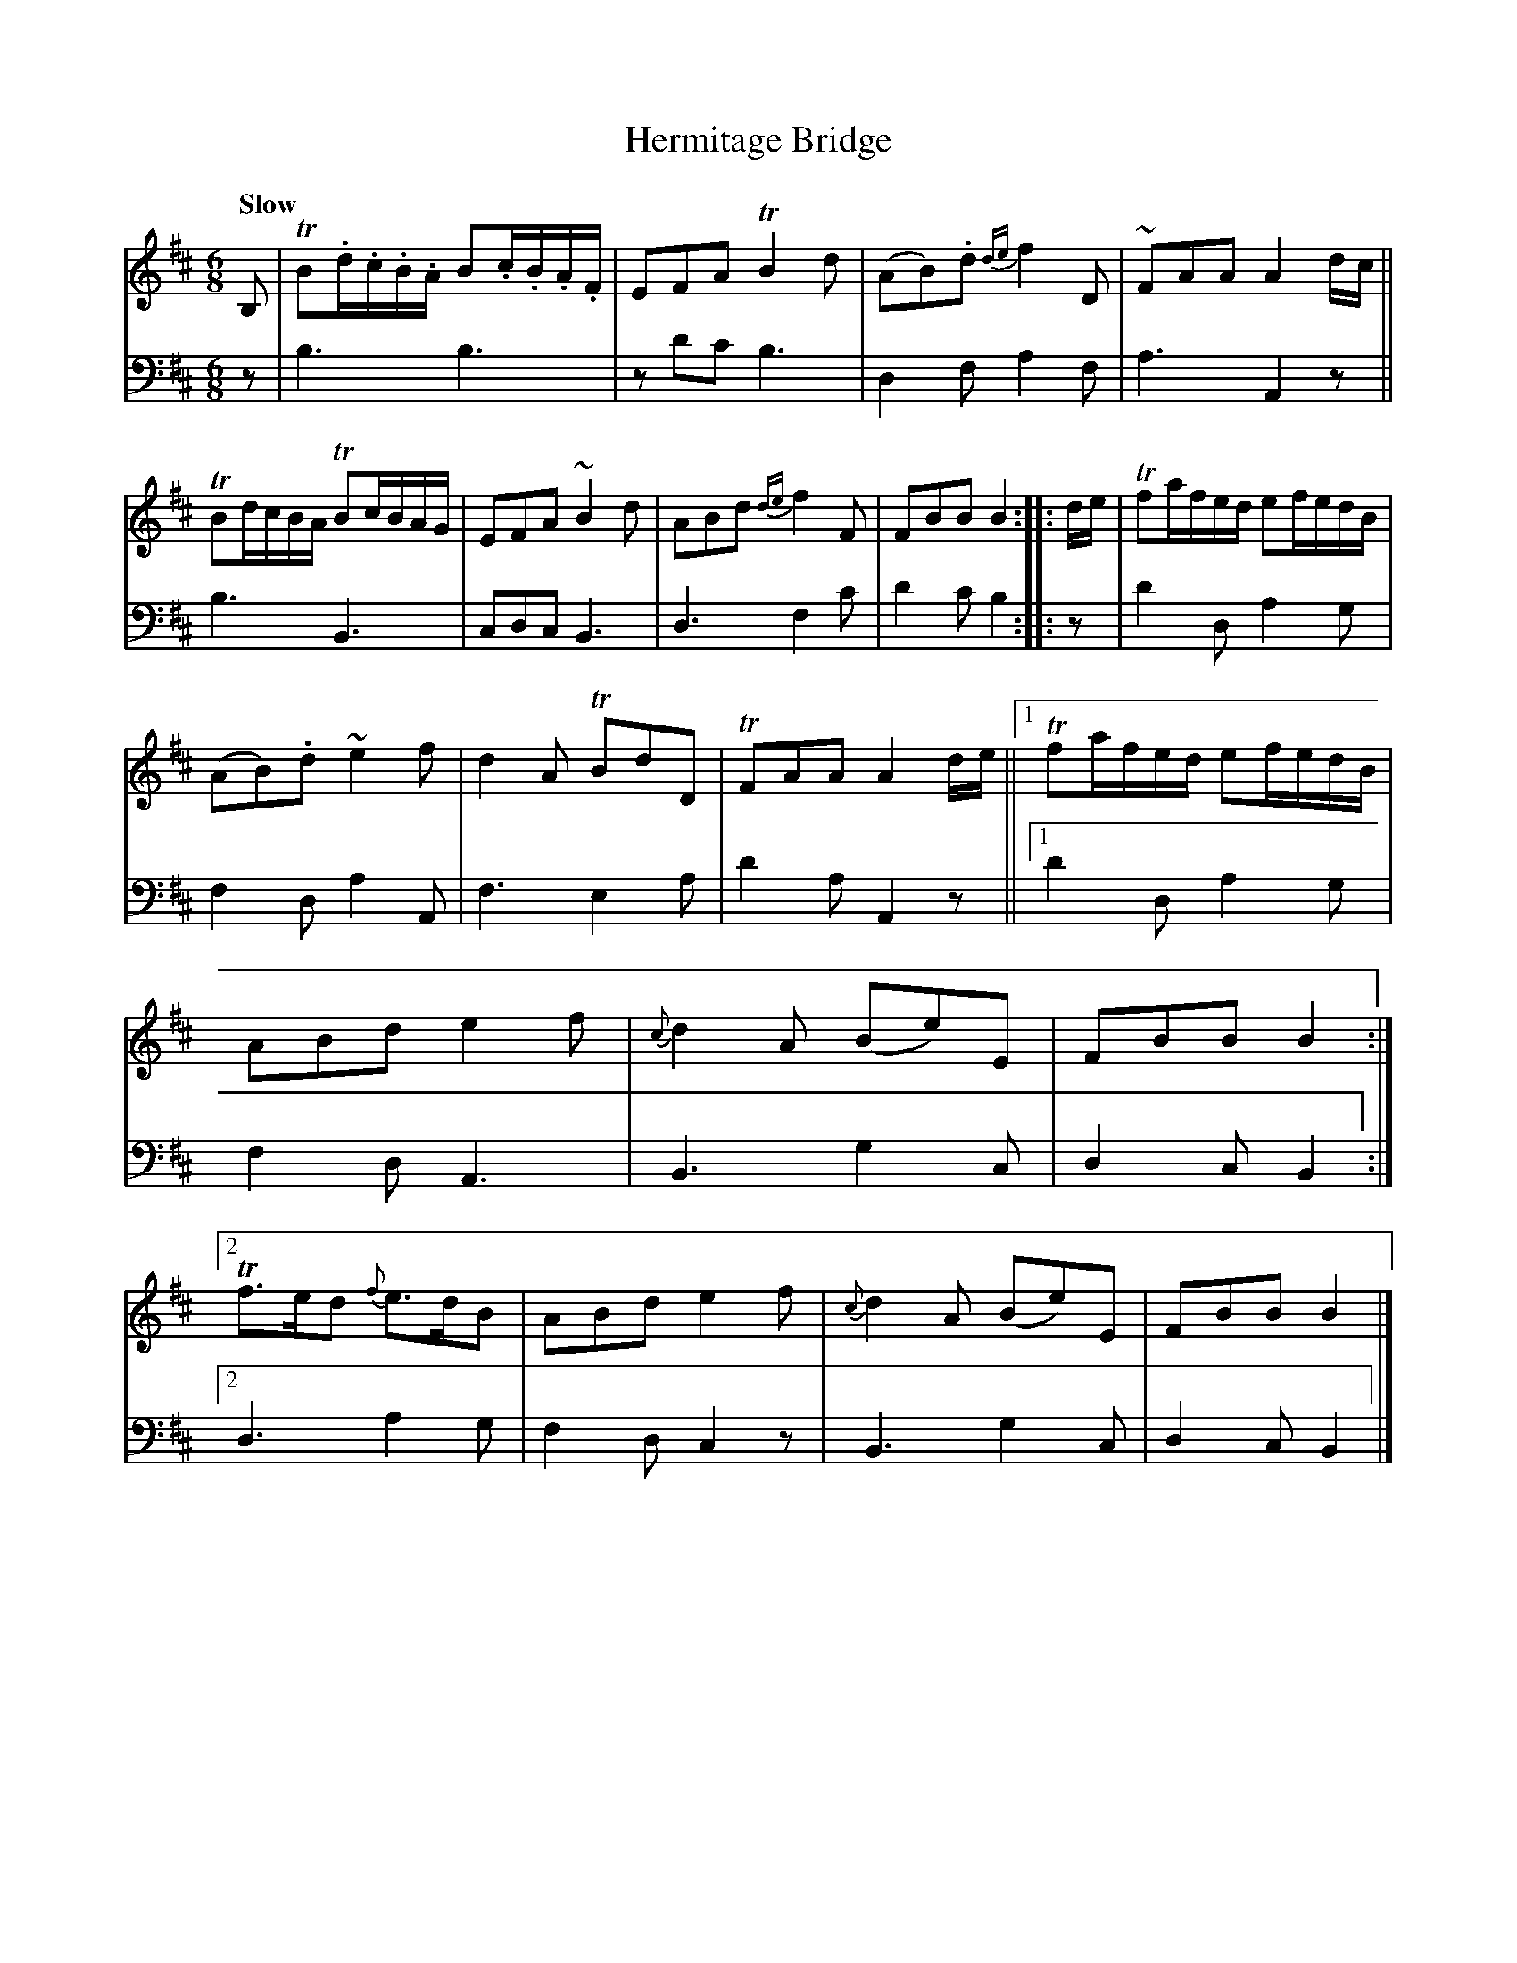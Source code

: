 X: 2241
T: Hermitage Bridge
%R: air, jig
B: Niel Gow & Sons "A Sec ond Collection of Strathspey Reels, etc." v.2 p.24 #1
Z: 2022 John Chambers <jc:trillian.mit.edu>
M: 6/8
L: 1/8
Q: "Slow"
K: Bm
% - - - - - - - - - -
% Voice 1 reformatted for 2 9+11-bar lines, for compactness and proofreading.
V: 1 staves=2
B, |\
TB.d/.c/.B/.A/ B.c/.B/.A/.F/ | EFA TB2d | (AB).d {de}f2D | ~FAA A2d/c/ ||\
TBd/c/B/A/ TBc/B/A/G/ | EFA ~B2d | ABd {de}f2F | FBB B2 :: d/e/ |\
Tfa/f/e/d/ ef/e/d/B/ |
(AB).d ~e2f | d2A TBdD | TFAA A2d/e/ ||\
[1 Tfa/f/e/d/ ef/e/d/B/ | ABd e2f | {c}d2A (Be)E | FBB B2 :|\
[2 Tf>ed {f}e>dB | ABd e2f | {c}d2A (Be)E | FBB B2 |]
% - - - - - - - - - -
% Voice 2 preserves the staff layout in the book.
V: 2 clef=bass middle=d
z | b3 b3 | zd'c' b3 | d2f a2f | a3 A2z || b3 B3 |
cdc B3 | d3 f2c' | d'2c' b2 ::  z | d'2d a2g | f2d a2A | f3 e2a | d'2a A2z ||
[1 d'2d a2g | f2d A3 | B3 g2c | d2c B2 :|[2 d3 a2g | f2d c2z | B3 g2c | d2c B2 |]
